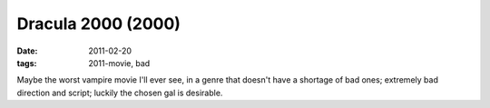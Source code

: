 Dracula 2000 (2000)
===================

:date: 2011-02-20
:tags: 2011-movie, bad



Maybe the worst vampire movie I'll ever see, in a genre that doesn't
have a shortage of bad ones; extremely bad direction and script; luckily
the chosen gal is desirable.
